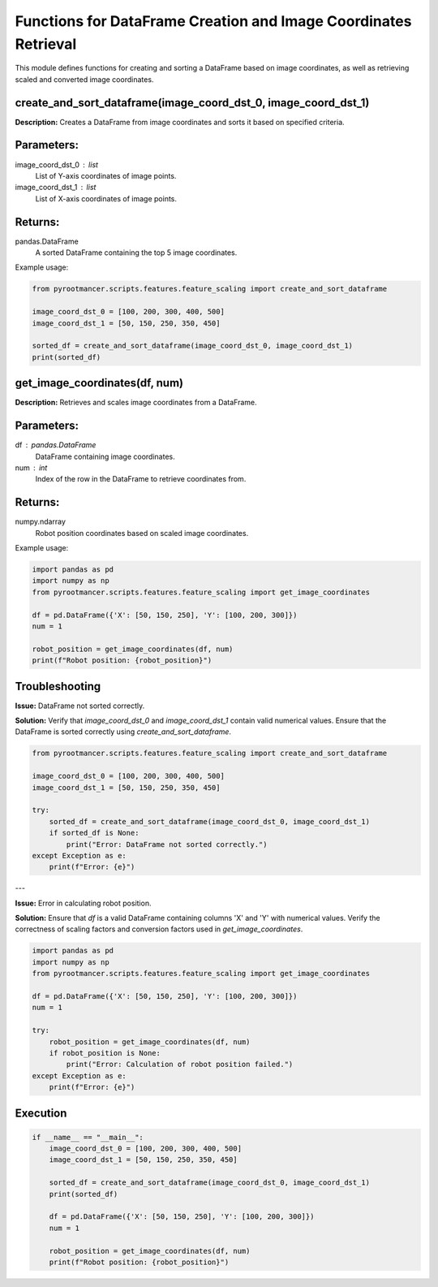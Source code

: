 
Functions for DataFrame Creation and Image Coordinates Retrieval
================================================================

This module defines functions for creating and sorting a DataFrame based on image coordinates, as well as retrieving scaled and converted image coordinates.

create_and_sort_dataframe(image_coord_dst_0, image_coord_dst_1)
---------------------------------------------------------------

**Description:** Creates a DataFrame from image coordinates and sorts it based on specified criteria.

Parameters:
-----------
image_coord_dst_0 : list
    List of Y-axis coordinates of image points.
image_coord_dst_1 : list
    List of X-axis coordinates of image points.

Returns:
--------
pandas.DataFrame
    A sorted DataFrame containing the top 5 image coordinates.

Example usage:

.. code-block:: python

   from pyrootmancer.scripts.features.feature_scaling import create_and_sort_dataframe

   image_coord_dst_0 = [100, 200, 300, 400, 500]
   image_coord_dst_1 = [50, 150, 250, 350, 450]

   sorted_df = create_and_sort_dataframe(image_coord_dst_0, image_coord_dst_1)
   print(sorted_df)

get_image_coordinates(df, num)
-------------------------------

**Description:** Retrieves and scales image coordinates from a DataFrame.

Parameters:
-----------
df : pandas.DataFrame
    DataFrame containing image coordinates.
num : int
    Index of the row in the DataFrame to retrieve coordinates from.

Returns:
--------
numpy.ndarray
    Robot position coordinates based on scaled image coordinates.

Example usage:

.. code-block:: python

   import pandas as pd
   import numpy as np
   from pyrootmancer.scripts.features.feature_scaling import get_image_coordinates

   df = pd.DataFrame({'X': [50, 150, 250], 'Y': [100, 200, 300]})
   num = 1

   robot_position = get_image_coordinates(df, num)
   print(f"Robot position: {robot_position}")

Troubleshooting
---------------

**Issue:** DataFrame not sorted correctly.

**Solution:** Verify that `image_coord_dst_0` and `image_coord_dst_1` contain valid numerical values. Ensure that the DataFrame is sorted correctly using `create_and_sort_dataframe`.

.. code-block:: python

   from pyrootmancer.scripts.features.feature_scaling import create_and_sort_dataframe

   image_coord_dst_0 = [100, 200, 300, 400, 500]
   image_coord_dst_1 = [50, 150, 250, 350, 450]

   try:
       sorted_df = create_and_sort_dataframe(image_coord_dst_0, image_coord_dst_1)
       if sorted_df is None:
           print("Error: DataFrame not sorted correctly.")
   except Exception as e:
       print(f"Error: {e}")

---

**Issue:** Error in calculating robot position.

**Solution:** Ensure that `df` is a valid DataFrame containing columns 'X' and 'Y' with numerical values. Verify the correctness of scaling factors and conversion factors used in `get_image_coordinates`.

.. code-block:: python

   import pandas as pd
   import numpy as np
   from pyrootmancer.scripts.features.feature_scaling import get_image_coordinates

   df = pd.DataFrame({'X': [50, 150, 250], 'Y': [100, 200, 300]})
   num = 1

   try:
       robot_position = get_image_coordinates(df, num)
       if robot_position is None:
           print("Error: Calculation of robot position failed.")
   except Exception as e:
       print(f"Error: {e}")

Execution
---------

.. code-block:: python

   if __name__ == "__main__":
       image_coord_dst_0 = [100, 200, 300, 400, 500]
       image_coord_dst_1 = [50, 150, 250, 350, 450]

       sorted_df = create_and_sort_dataframe(image_coord_dst_0, image_coord_dst_1)
       print(sorted_df)

       df = pd.DataFrame({'X': [50, 150, 250], 'Y': [100, 200, 300]})
       num = 1

       robot_position = get_image_coordinates(df, num)
       print(f"Robot position: {robot_position}")
